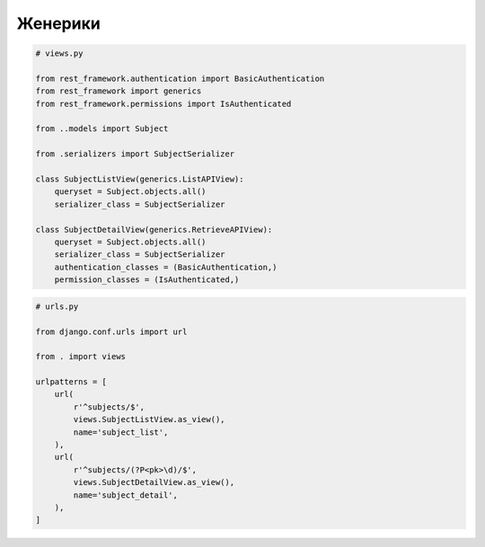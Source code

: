Женерики
========

.. code-block:: py

    # views.py

    from rest_framework.authentication import BasicAuthentication
    from rest_framework import generics
    from rest_framework.permissions import IsAuthenticated

    from ..models import Subject

    from .serializers import SubjectSerializer

    class SubjectListView(generics.ListAPIView):
        queryset = Subject.objects.all()
        serializer_class = SubjectSerializer

    class SubjectDetailView(generics.RetrieveAPIView):
        queryset = Subject.objects.all()
        serializer_class = SubjectSerializer
        authentication_classes = (BasicAuthentication,)
        permission_classes = (IsAuthenticated,)

.. code-block:: py

    # urls.py

    from django.conf.urls import url

    from . import views

    urlpatterns = [
        url(
            r'^subjects/$',
            views.SubjectListView.as_view(),
            name='subject_list',
        ),
        url(
            r'^subjects/(?P<pk>\d)/$',
            views.SubjectDetailView.as_view(),
            name='subject_detail',
        ),
    ]

.. py:class:: rest_framework.generics.APIView()

.. py:class:: rest_framework.generics.ListAPIView()

.. py:class:: rest_framework.generics.RetrieveAPIView()